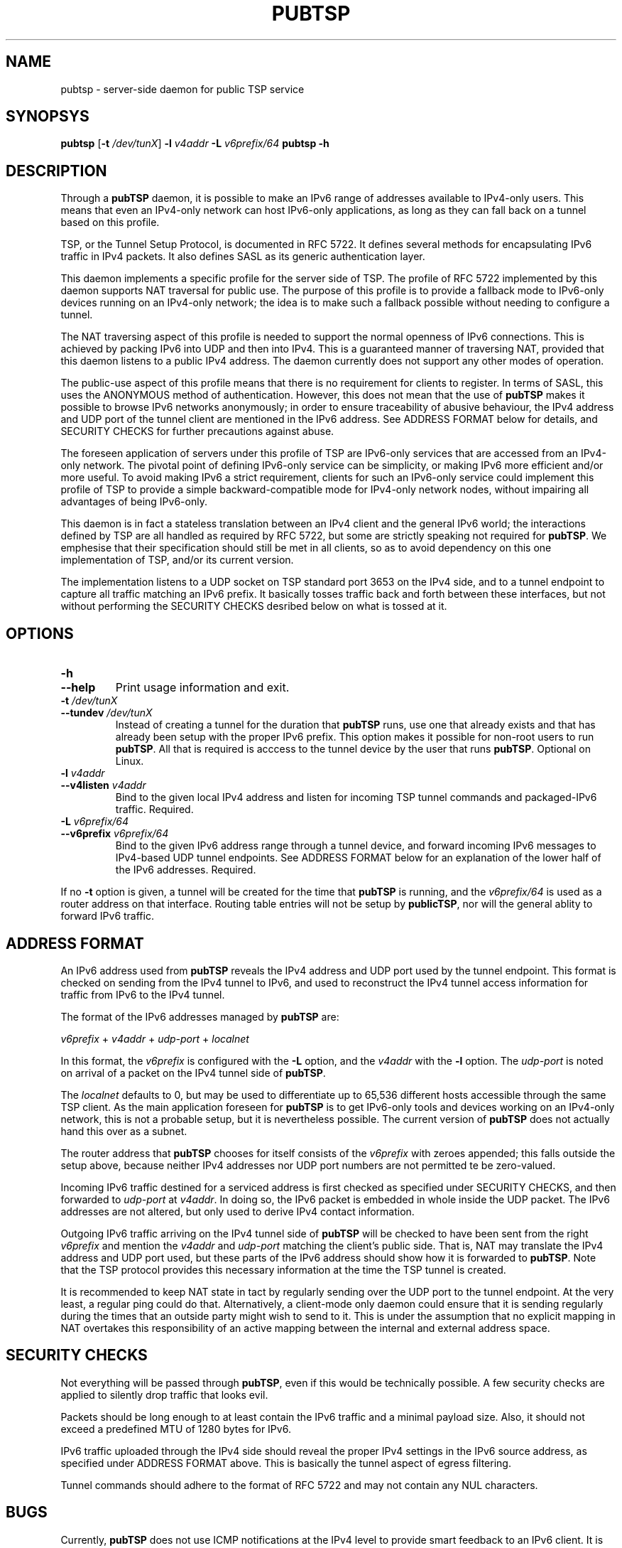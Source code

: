.TH PUBTSP 8 "December 12, 2010"
.\" Please adjust this date whenever revising the manpage.
.\"
.\" Some roff macros, for reference:
.\" .nh        disable hyphenation
.\" .hy        enable hyphenation
.\" .ad l      left justify
.\" .ad b      justify to both left and right margins
.\" .nf        disable filling
.\" .fi        enable filling
.\" .br        insert line break
.\" .sp <n>    insert n+1 empty lines
.\" for manpage-specific macros, see man(7)
.SH NAME
pubtsp \- server-side daemon for public TSP service
.SH SYNOPSYS
.B pubtsp
[\fB\-t\fR \fI/dev/tunX\fR] \fB\-l\fR \fIv4addr\fR \fB\-L\fR \fIv6prefix/64\fR
.B pubtsp
\fB\-h\fR
.SH DESCRIPTION
.PP
Through a \fBpubTSP\fR daemon, it is possible to make an IPv6 range of
addresses available to IPv4-only users.  This means that even an IPv4-only
network can host IPv6-only applications, as long as they can fall back on
a tunnel based on this profile.
.PP
TSP, or the Tunnel Setup Protocol, is documented in RFC 5722.  It defines
several methods for encapsulating IPv6 traffic in IPv4 packets.  It also
defines SASL as its generic authentication layer.
.PP
This daemon implements a specific profile for the server side of TSP.
The profile of RFC 5722 implemented by this daemon supports NAT traversal
for public use.  The purpose of this profile is to provide a fallback
mode to IPv6-only devices running on an IPv4-only network; the idea is
to make such a fallback possible without needing to configure a tunnel.
.PP
The NAT traversing aspect of this profile is needed to support the normal
openness of IPv6 connections.  This is achieved by packing IPv6 into UDP
and then into IPv4.  This is a guaranteed manner of traversing NAT,
provided that this daemon listens to a public IPv4 address.  The daemon
currently does not support any other modes of operation.
.PP
The public-use aspect of this profile means that there is no requirement for
clients to register.  In terms of SASL, this uses the ANONYMOUS method of
authentication.  However, this does not mean that the use of \fBpubTSP\fR
makes it possible to browse IPv6 networks anonymously; in order to
ensure traceability of abusive behaviour, the IPv4 address and UDP port
of the tunnel client are mentioned in the IPv6 address.  See ADDRESS FORMAT
below for details, and SECURITY CHECKS for further precautions against abuse.
.PP
The foreseen application of servers under this profile of TSP are
IPv6-only services that are accessed from an IPv4-only network.  The pivotal
point of defining IPv6-only service can be simplicity, or making IPv6
more efficient and/or more useful.  To avoid making IPv6 a strict
requirement, clients for such an IPv6-only service could implement this
profile of TSP to provide a simple backward-compatible mode for IPv4-only
network nodes, without impairing all advantages of being IPv6-only.
.PP
This daemon is in fact a stateless translation between an IPv4 client
and the general IPv6 world; the interactions defined by TSP are all
handled as required by RFC 5722, but some are strictly speaking not
required for \fBpubTSP\fR.  We emphesise that their specification should still
be met in all clients, so as to avoid dependency on this one
implementation of TSP, and/or its current version.
.PP
The implementation listens to a UDP socket on TSP standard port 3653
on the IPv4 side, and to a
tunnel endpoint to capture all traffic matching an IPv6 prefix.
It basically tosses traffic back and forth between these interfaces,
but not without performing the SECURITY CHECKS desribed below
on what is tossed at it.
.SH OPTIONS
.TP
\fB\-h\fR
.TP
\fB\-\-help\fR
Print usage information and exit.
.TP
\fB\-t\fR \fI/dev/tunX\fR
.TP
\fB\-\-tundev\fR \fI/dev/tunX\fR
Instead of creating a tunnel for the duration that \fBpubTSP\fR runs,
use one that already exists and that has already been setup with
the proper IPv6 prefix.  This option makes it possible for
non-root users to run \fBpubTSP\fR.  All that is required is acccess to
the tunnel device by the user that runs \fBpubTSP\fR.  Optional on Linux.
.TP
\fB\-l\fR \fIv4addr\fR
.TP
\fB\-\-v4listen\fR \fIv4addr\fR
Bind to the given local IPv4 address and listen for incoming TSP
tunnel commands and packaged-IPv6 traffic.  Required.
.TP
\fB\-L\fR \fIv6prefix/64\fR
.TP
\fB\-\-v6prefix\fR \fIv6prefix/64\fR
Bind to the given IPv6 address range through a tunnel device, and
forward incoming IPv6 messages to IPv4-based UDP tunnel endpoints.
See ADDRESS FORMAT below for an explanation of the lower half of
the IPv6 addresses.  Required.
.PP
If no \fB\-t\fR option is given, a tunnel will be created for the time that
\fBpubTSP\fR is running, and the \fIv6prefix/64\fR is used as a router address
on that interface.  Routing table entries will not be setup by \fBpublicTSP\fR,
nor will the general ablity to forward IPv6 traffic.
.SH ADDRESS FORMAT
.PP
An IPv6 address used from \fBpubTSP\fR reveals the IPv4 address and UDP port
used by the tunnel endpoint.  This format is checked on sending from
the IPv4 tunnel to IPv6, and used to reconstruct the IPv4 tunnel access
information for traffic from IPv6 to the IPv4 tunnel.
.PP
The format of the IPv6 addresses managed by \fBpubTSP\fR are:
.PP
\fIv6prefix\fR + \fIv4addr\fR + \fIudp-port\fR + \fIlocalnet\fR
.PP
In this format, the \fIv6prefix\fR is configured with the \fB\-L\fR option,
and the \fIv4addr\fR with the \fB\-l\fR option.  The \fIudp-port\fR is noted on
arrival of a packet on the IPv4 tunnel side of \fBpubTSP\fR.
.PP
The \fIlocalnet\fR defaults to 0, but may be used to differentiate up to
65,536 different hosts accessible through the same TSP client.  As
the main application foreseen for \fBpubTSP\fR is to get IPv6-only tools and
devices working on an IPv4-only network, this is not a probable setup,
but it is nevertheless possible.  The current version of \fBpubTSP\fR does
not actually hand this over as a subnet.
.PP
The router address that \fBpubTSP\fR chooses for itself consists of the
\fIv6prefix\fR with zeroes appended; this falls outside the setup above,
because neither IPv4 addresses nor UDP port numbers are not permitted
te be zero-valued.
.PP
Incoming IPv6 traffic destined for a serviced address is first checked
as specified under SECURITY CHECKS, and then forwarded to \fIudp-port\fR at
\fIv4addr\fR.  In doing so, the IPv6 packet is embedded in whole inside
the UDP packet.  The IPv6 addresses are not altered, but only used
to derive IPv4 contact information.
.PP
Outgoing IPv6 traffic arriving on the IPv4 tunnel side of \fBpubTSP\fR will
be checked to have been sent from the right \fIv6prefix\fR and mention
the \fIv4addr\fR and \fIudp-port\fR matching the client's public side.  That
is, NAT may translate the IPv4 address and UDP port used, but these
parts of the IPv6 address should show how it is forwarded to \fBpubTSP\fR.
Note that the TSP protocol provides this necessary information at the
time the TSP tunnel is created.
.PP
It is recommended to keep NAT state in tact by regularly sending over
the UDP port to the tunnel endpoint.  At the very least, a regular
ping could do that.  Alternatively, a client-mode only daemon could
ensure that it is sending regularly during the times that an outside
party might wish to send to it.  This is under the assumption that no
explicit mapping in NAT overtakes this responsibility of an active
mapping between the internal and external address space.
.SH SECURITY CHECKS
.PP
Not everything will be passed through \fBpubTSP\fR, even if this would be
technically possible.  A few security checks are applied to silently
drop traffic that looks evil.
.PP
Packets should be long enough to at least contain the IPv6 traffic
and a minimal payload size.  Also, it should not exceed a predefined
MTU of 1280 bytes for IPv6.
.PP
IPv6 traffic uploaded through the IPv4 side should reveal the proper
IPv4 settings in the IPv6 source address, as specified under
ADDRESS FORMAT above.  This is basically the tunnel aspect of egress
filtering.
.PP
Tunnel commands should adhere to the format of RFC 5722 and may not
contain any NUL characters.
.SH BUGS
Currently, \fBpubTSP\fR does not use ICMP notifications at the IPv4
level to provide smart feedback to an IPv6 client.  It is undecided
at this point if this would add value.
.PP
To be able to fallback to this TSP profile, an IPv6-only application
needs to find a \fBpubTSP\fR or similar service.  A general naming
or numbering scheme is needed to make that straightforward.  The
\fBpubTSP\fR service could be setup privately and configured in
individual IPv6-only nodes, but it could accelerate the introduction
of IPv6-only nodes if this were organised by network providers.
.PP
Ideally, \fBpubTSP\fR would be near all heavily connected nodes
of the Internet.  There, they would improve connectivity without
being a detour for the traffic.  Alternatively, it would be located
in various uplinks.  To optimise routing, it is possible to assign
a fixed IPv4 address and IPv6 prefix for \fBpubTSP\fR running
anywhere; its stateless operation means that traffic going back and
forth can go through different instances of \fBpubTSP\fR without
posing problems.
.PP
The \fBpubTSP\fR daemon is a piece of highly efficient code,
and it should be able to handle very high bandwidths.  A stress
test has not been conducted yet.
.SH LICENSE
Released under a BSD-style license without advertisement clause.
.SH SEE ALSO
The 0cpm project is an example of an IPv6-only SIP application
that can use \fBpubTSP\fR and comparable TSP tunnel services to
demonstrate the advantages of IPv6 to end users.  It is also
a typical example of a transitionary need for something like
\fBpubTSP\fR.
.PP
http://0cpm.org/ \- the homepage of the 0cpm project.
.PP
http://devel.0cpm.org/pubtsp \- the homepage of \fBpubTSP\fR.
.PP
RFC 5722 \- the authoritative description of TSP, of which \fBpubTSP\fR is
implements a specific profile for public service under NAT traversal.
.SH AUTHOR
\fBpubTSP\fR was written by Rick van Rein from OpenFortress.
It was created to support the 0cpm project.
